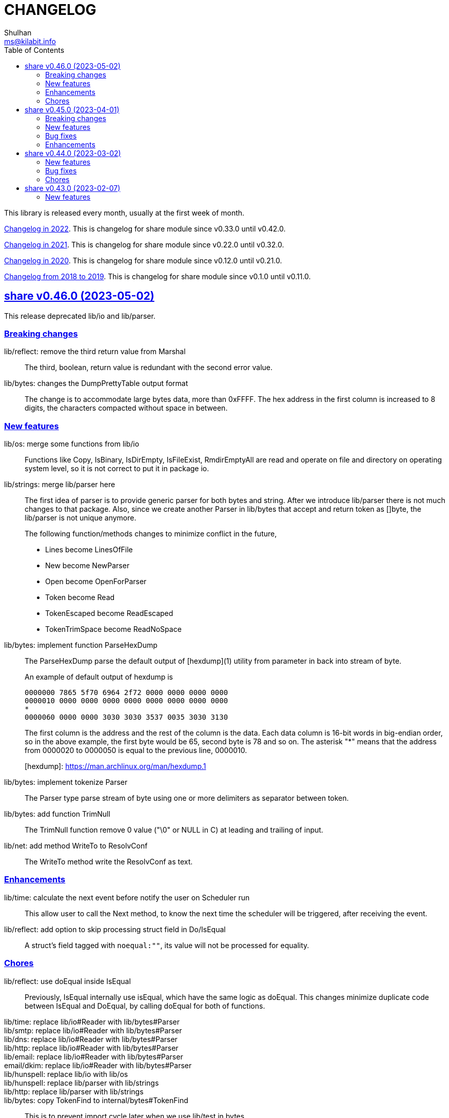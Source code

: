 =  CHANGELOG
Shulhan <ms@kilabit.info>
:toc:
:sectanchors:
:sectlinks:

This library is released every month, usually at the first week of month.

link:CHANGELOG_2022.html[Changelog in 2022^].
This is changelog for share module since v0.33.0 until v0.42.0.

link:CHANGELOG_2021.html[Changelog in 2021^].
This is changelog for share module since v0.22.0 until v0.32.0.

link:CHANGELOG_2020.html[Changelog in 2020^].
This is changelog for share module since v0.12.0 until v0.21.0.

link:CHANGELOG_2018-2019.html[Changelog from 2018 to 2019^].
This is changelog for share module since v0.1.0 until v0.11.0.


[#v0_46_0]
==  share v0.46.0 (2023-05-02)

This release deprecated lib/io and lib/parser.


[#v0_46_0__breaking_changes]
===  Breaking changes

lib/reflect: remove the third return value from Marshal::
+
The third, boolean, return value is redundant with the second error value.

lib/bytes: changes the DumpPrettyTable output format::
+
The change is to accommodate large bytes data, more than 0xFFFF.
The hex address in the first column is increased to 8 digits, the
characters compacted without space in between.


[#v0_46_0__new_features]
===  New features

lib/os: merge some functions from lib/io::
+
Functions like Copy, IsBinary, IsDirEmpty, IsFileExist, RmdirEmptyAll
are read and operate on file and directory on operating system level, so
it is not correct to put it in package io.

lib/strings: merge lib/parser here::
+
--
The first idea of parser is to provide generic parser for both bytes and
string.
After we introduce lib/parser there is not much changes to that package.
Also, since we create another Parser in lib/bytes that accept and
return token as []byte, the lib/parser is not unique anymore.

The following function/methods changes to minimize conflict in the future,

* Lines become LinesOfFile
* New become NewParser
* Open become OpenForParser
* Token become Read
* TokenEscaped become ReadEscaped
* TokenTrimSpace become ReadNoSpace
--

lib/bytes: implement function ParseHexDump::
+
--
The ParseHexDump parse the default output of [hexdump](1) utility from
parameter in back into stream of byte.

An example of default output of hexdump is

	0000000 7865 5f70 6964 2f72 0000 0000 0000 0000
	0000010 0000 0000 0000 0000 0000 0000 0000 0000
	*
	0000060 0000 0000 3030 3030 3537 0035 3030 3130

The first column is the address and the rest of the column is the data.
Each data column is 16-bit words in big-endian order, so in the above
example, the first byte would be 65, second byte is 78 and so on.
The asterisk "*" means that the address from 0000020 to 0000050 is equal to
the previous line, 0000010.

[hexdump]: https://man.archlinux.org/man/hexdump.1
--

lib/bytes: implement tokenize Parser::
+
The Parser type parse stream of byte using one or more delimiters as
separator between token.

lib/bytes: add function TrimNull::
+
The TrimNull function remove 0 value ("\0" or NULL in C) at leading
and trailing of input.

lib/net: add method WriteTo to ResolvConf::
+
The WriteTo method write the ResolvConf as text.


[#v0_46_0__enhancements]
===  Enhancements

lib/time: calculate the next event before notify the user on Scheduler run::
+
This allow user to call the Next method, to know the next time the
scheduler will be triggered, after receiving the event.

lib/reflect: add option to skip processing struct field in Do/IsEqual::
+
A struct's field tagged with `noequal:""`, its value will not be processed for
equality.


[#v0_46_0__chores]
===  Chores

lib/reflect: use doEqual inside IsEqual::
+
Previously, IsEqual internally use isEqual, which have the same logic as
doEqual.
This changes minimize duplicate code between IsEqual and DoEqual, by
calling doEqual for both of functions.

lib/time: replace lib/io#Reader with lib/bytes#Parser::

lib/smtp: replace lib/io#Reader with lib/bytes#Parser::

lib/dns: replace lib/io#Reader with lib/bytes#Parser::

lib/http: replace lib/io#Reader with lib/bytes#Parser::

lib/email: replace lib/io#Reader with lib/bytes#Parser::

email/dkim: replace lib/io#Reader with lib/bytes#Parser::

lib/hunspell: replace lib/io with lib/os::

lib/hunspell: replace lib/parser with lib/strings::

lib/http: replace lib/parser with lib/strings::

lib/bytes: copy TokenFind to internal/bytes#TokenFind::
+
This is to prevent import cycle later when we use lib/test in bytes.


[#v0_45_0]
==  share v0.45.0 (2023-04-01)

This release set the Go version to 1.19.

[#v0_45_0__breaking_changes]
===  Breaking changes

lib/net: changes the PopulateQuery logic::
+
--
Previously, PopulateQuery only add the passed dname if the number of dots
is greater than 0.
After inspecting the result from dig and getenv, the dots seems does not
affect the query.
For example, if we have A record for domain "kilabit", both of those tools
query name "kilabit" without adding local domain or domain in search.
--

[#v0_45_0__new_features]
===  New features

_bin: add shell script go-test-lint.sh to run test and lint sequentially::
+
--
The go-test-lint.sh run Go test and if its success it will run
predefined linter, in the current directory.

Arg 1: the method or function to test, default to ".".

The linter program and its argument is derived from environment variable
GO_LINT.
If its empty, it will try the following linter in order: revive and then
golangci-lint.

To add additional arguments to Go test set the environment variable
GO_TEST_ARGS.
--

lib/bytes: add function DumpPrettyTable::
+
The DumpPrettyTable write each byte in slice data as hexadecimal, ASCII
character, and integer with 8 columns width.

lib/bytes: add function SplitEach::
+
The SplitEach funciton split the slice of byte into n number of bytes.
If n is less or equal than zero, it will return the data as chunks.

lib/dns: add function ParseZone::
+
--
The ParseZone parse the content of zone from raw bytes.

Now that we have ParseZone, all tests that use zoneParser now can be
replaced using combination of test.Data and ParseZone.
--

lib/dns: add method WriteTo to Zone::
+
--
The WriteTo method write the zone as text into io.Writer.

The result of WriteTo will be different with original content of zone
file, since it does not preserve comment and indentation.
--

lib/http: add function to parse multipart Range response for Client::
+
The ParseMultipartRange parse the multipart/byteranges body or response
from HTTP Range request.
Each Content-Range position and body part in the multipart will be stored
under RangePosition.

lib/http: add support for HTTP Range in Server::
+
--
For HTTP Server using HandleFS, the Range request is handled
automatically.
For other HTTP server, user can use the HandleRange function.

The HandleRange function handle
https://developer.mozilla.org/en-US/docs/Web/HTTP/Range_requests[HTTP Range]
request using "bytes" unit.
The body parameter contains the content of resource being requested that
accept Seek method.

If the Request method is not GET, or no Range in header request it will
return all the body
https://datatracker.ietf.org/doc/html/rfc7233#section-3.1[RFC7233 S-3.1].

The contentType is optional, if its empty, it will detected by
http.ResponseWriter during Write.
--

lib/io: add method ReplaceAll on Reader::
+
The ReplaceAll method behave like standard bytes.ReplaceAll but start
from current index.

lib/parser: add method TokenTrimSpace::
+
The TokenTrimSpace read the next token until one of the delimiter found,
with leading and trailing spaces are ignored.

lib/parser: add method SetDelimiters::
+
The SetDelimiters replace the current delimiters.

lib/telemetry: package for collecting and forwarding metrics::
+
Package telemetry is a library for collecting various Metric, for example
from standard runtime/metrics, and send or write it to one or more
Forwarder.
Each Forwarder has capability to format the Metric before sending or
writing it using Formatter.


[#v0_45_0__bug_Fixes]
===  Bug fixes

lib/dns: fix packing, parsing, and saving MINFO resource data::
+
--
Even thought the MINFO record not formally obsolete, according to
https://en.wikipedia.org/wiki/List_of_DNS_record_types#Obsolete_record_types[Wikipedia],
we still need to support this for backward compatibility.

When packing the resource data length does not include total length.
When parsing, the RMailBox and EmailBox should be added the origin suffix
if its not end with dot.
When saving, the origin should be trimmed from RMailBox and EmailBox.
--

lib/dns: fix packing and unpacking resource record HINFO::
+
--
The rdata for HINFO contains two character-strings: CPU and OS.
Previously, we pack the rdata section sequentially, without adding length
on each of them: <RDLEN><CPU><OS>.
The correct pack format should <RDLEN><LENGTH><CPU><LENGTH><OS>.
--

lib/dns: fix parsing SRV record from zone file::
+
--
Previous parseSRV start by parsing the _Service from tok, but the
actual value of parameter tok is the Priority.

This changes fix this and as testing we use the example from RFC 2782.
--

[#v0_45_0__enhancements]
===  Enhancements

lib/dns: allow parsing TXT rdata without quote in zone file::
+
--
Previously, the zone only parsing TXT record with double quote since
most of the example that we found during implementation all use double
quote.

This changes allow non-double quoted text in zone file with consequence
that any spaces will terminated the rdata immediately.

Fixes #6
--

lib/dns: handle zone file with CRLF line ending::
+
--
While at it, fix parsing multiline SOA record where closing parentheses
end on next lines.

Fixes #6
--




lib/test: simplify the string diff output from Assert::
+
--
In the output, instead of using %q we replace it with %s, because printing
string with double quote cause escaping and hard to read
This change may cause difference in white spaces not showed in the
terminal.

In the diff changes, only print the Old and New, without printing each
chunk.
--


[#v0_44_0]
==  share v0.44.0 (2023-03-02)

[#v0_44_0__new_features]
===  New features

lib/time: implement Scheduler::
+
--
Scheduler is a timer that run periodically based on calendar or day time.

A schedule is divided into monthly, weekly, daily, hourly, and minutely.
An empty schedule is equal to minutely, a schedule that run every minute.
--

lib/time: add new type Clock::
+
Clock represent 24 hours time with hour, minute, and second.
An hour value is from 0 to 23, a minute value is from 0 to 59, and
a second value is from 0 to 59.

[#v0_44_0__bug_fixes]
===  Bug fixes

lib/clise: fix potential data race between Push and Slice::
+
The data race may occur if Push is called, the .last field is incremented
and at the same time an other goroutine call Slice that access the .last
field.

lib/memfs: minimize data race on DirWatcher::
+
Calling DirWatcher Stop while the start method set dw.ticker can cause
data race.  This changes fix this issue.

go.mod: update all dependencies::
+
This update use "go get all" which resolve to semver for each dependencies.

[#v0_44_0__chores]
=== Chores

all: set the test timeout to 1m::
+
Some flaky test, caused by waiting for channel, require waiting for 10m
before it considered fail.
This changes we cut the default timeout to 1 minute.

all: access embedded field or methods using the type name::
+
This is for clarity in the code, better to be explicit by typing where
the field or methods come from.

lib/email: add an example for Filter method on Header::

cmd: temporarily hide unused commands::
+
The cart, cascaded-random-forest, lnsmote, random-forest, and smote
are part of completing thesis and they never used anymore.

AUR: add go-test-coverhtml.sh and go-bench.sh into package::
+
While at it, changes the go-bench count to 10.

lib/websocket: replace math/rand.Read with crypto/rand.Read::
+
The math/rand will be deprecated in Go 1.20.


[#v0_43_0]
==  share v0.43.0 (2023-02-07)

[#v0_43_0__new_features]
===  New features

lib/http: add function MarshalForm::
+
--
The MarshalForm marshal struct fields tagged with `form:` into url.Values.

The rules for marshaling follow the same rules as in [UnmarshalForm].

It will return an error if the input is not pointer to or a struct.
--

clise: implement io Closer, Writer, StringWriter, and ByteWriter::

clise: add method UnmarshalJSON::
+
The UnmarshalJSON convert JSON array into Clise.
